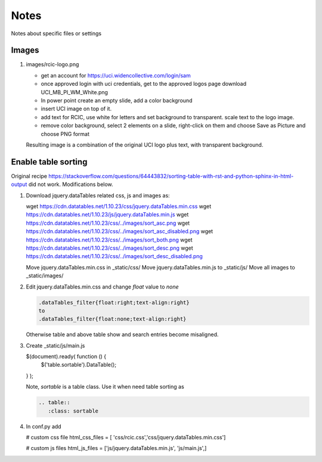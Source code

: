 
Notes 
============

Notes about specific files or settings 


Images 
-------

1. images/rcic-logo.png 

   - get an account for https://uci.widencollective.com/login/sam
   - once approved login with uci credentials, get to the approved logos page
     download UCI_MB_PI_WM_White.png  
   - In power point create an empty slide, add a color background
   - insert UCI image on top of it.
   - add text for RCIC, use white for letters and set background to transparent.
     scale text to the logo image.
   - remove color background, select 2 elements on a slide, right-click on them
     and choose Save as Picture and choose PNG format

   Resulting image is a combination of the original UCI logo plus text,
   with transparent background.


Enable table sorting
--------------------

Original recipe https://stackoverflow.com/questions/64443832/sorting-table-with-rst-and-python-sphinx-in-html-output
did not work.  Modifications below.

1. Download jquery.dataTables related css, js and images as:

   wget https://cdn.datatables.net/1.10.23/css/jquery.dataTables.min.css
   wget https://cdn.datatables.net/1.10.23/js/jquery.dataTables.min.js
   wget https://cdn.datatables.net/1.10.23/css/../images/sort_asc.png
   wget https://cdn.datatables.net/1.10.23/css/../images/sort_asc_disabled.png
   wget https://cdn.datatables.net/1.10.23/css/../images/sort_both.png
   wget https://cdn.datatables.net/1.10.23/css/../images/sort_desc.png          
   wget https://cdn.datatables.net/1.10.23/css/../images/sort_desc_disabled.png

   Move jquery.dataTables.min.css in _static/css/
   Move jquery.dataTables.min.js to _static/js/ 
   Move all images to _static/images/

2. Edit jquery.dataTables.min.css and change  *float* value to *none*

   .. code-block:: text
    
      .dataTables_filter{float:right;text-align:right} 
      to
      .dataTables_filter{float:none;text-align:right} 

   Otherwise table and above table show and search entries become misaligned.

3. Create _static/js/main.js

   .. code-block:: js

   $(document).ready( function () {
       $('table.sortable').DataTable();
   } );

   Note, *sortable* is a table class. Use it when need table sorting as

   .. code-block:: rst

      .. table::
         :class: sortable

4. In conf.py add

   # custom css file
   html_css_files = [ 'css/rcic.css','css/jquery.dataTables.min.css']

   # custom js files
   html_js_files = ['js/jquery.dataTables.min.js', 'js/main.js',]
